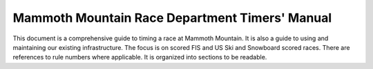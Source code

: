Mammoth Mountain Race Department Timers' Manual
=================================================
This document is  a comprehensive guide to timing a race at Mammoth Mountain.  It is also a guide to using and maintaining our existing infrastructure. The focus is on scored FIS and US Ski and Snowboard scored races. There are references to rule numbers where applicable. It is organized into sections to be readable. 

